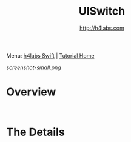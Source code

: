 #+STARTUP: showall
#+TITLE: UISwitch
#+AUTHOR: http://h4labs.com
#+HTML_HEAD: <link rel="stylesheet" type="text/css" href="/resources/css/myorg.css" />

Menu: [[http://www.h4labs.com/dev/ios/swift.html][h4labs Swift]] | [[file:../../README.org][Tutorial Home]]

[[screenshot-small.png]]


* Overview


#+BEGIN_SRC swift

#+END_SRC

#+BEGIN_SRC swift

#+END_SRC

* The Details
